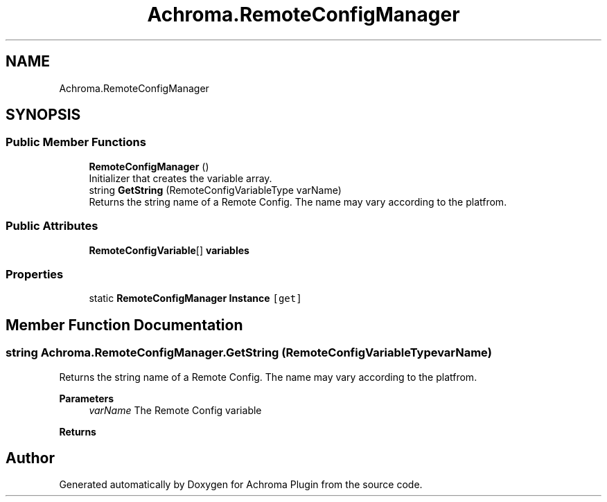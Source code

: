 .TH "Achroma.RemoteConfigManager" 3 "Achroma Plugin" \" -*- nroff -*-
.ad l
.nh
.SH NAME
Achroma.RemoteConfigManager
.SH SYNOPSIS
.br
.PP
.SS "Public Member Functions"

.in +1c
.ti -1c
.RI "\fBRemoteConfigManager\fP ()"
.br
.RI "Initializer that creates the variable array\&. "
.ti -1c
.RI "string \fBGetString\fP (RemoteConfigVariableType varName)"
.br
.RI "Returns the string name of a Remote Config\&. The name may vary according to the platfrom\&. "
.in -1c
.SS "Public Attributes"

.in +1c
.ti -1c
.RI "\fBRemoteConfigVariable\fP[] \fBvariables\fP"
.br
.in -1c
.SS "Properties"

.in +1c
.ti -1c
.RI "static \fBRemoteConfigManager\fP \fBInstance\fP\fC [get]\fP"
.br
.in -1c
.SH "Member Function Documentation"
.PP 
.SS "string Achroma\&.RemoteConfigManager\&.GetString (RemoteConfigVariableType varName)"

.PP
Returns the string name of a Remote Config\&. The name may vary according to the platfrom\&. 
.PP
\fBParameters\fP
.RS 4
\fIvarName\fP The Remote Config variable
.RE
.PP
\fBReturns\fP
.RS 4
.RE
.PP


.SH "Author"
.PP 
Generated automatically by Doxygen for Achroma Plugin from the source code\&.
